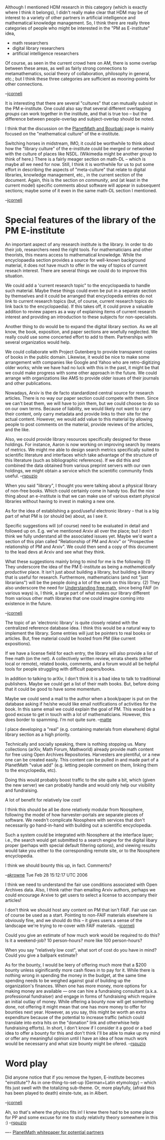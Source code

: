#+STARTUP: showeverything logdone
#+options: num:nil

Although I mentioned HDM research in this category (which is exactly
where I think it belongs), I didn't really make clear that HDM may be
of interest to a variety of other partners in artificial intelligence
and mathematical knowledge management.  So, I think there are really
three categories of people who might be interested in the "PM as
E-institute" idea,

 * math researchers
 * digital library researchers
 * artificial intelligence researchers

Of course, as seen in the current crowd here on AM, there is some
overlap between these areas, as well as fairly strong connections to
metamathematics, social theory of collaboration, philosophy in
general, etc.; but I think these three categories are sufficient as
mooring-points for other connections.

--[[file:jcorneli.org][jcorneli]]

It is interesting that there are several "cultures" that can
mutually subsist in the PM e-institute.  One could also
say that several different overlapping /groups/ can
work together in the institute, and that is true too --
but the difference between people-overlap and subject-overlap
should be noted.

I think that the discussion on the [[file:PlanetMath and Bourbaki.org][PlanetMath and Bourbaki]]
page is mainly focused on the "mathematical culture" of the
e-institute.

Switching horses in midstream, IMO, it could be worthwhile to think
about how the "library culture" of the e-institute could be merged or
networked with the culture of places like NSDL.  (Wikimedia might
be another group to think of here.)  There is a fairly meager section
on math-DL -- which is maybe all we need for now.  Still, I think
it is worthwhile for us to put some effort in describing the
aspects of "meta-culture" that relate to digital libraries, knowledge
management, etc., in the current section of the document.  Again,
this is the section on /community/, and (at least in the current
model) specific comments about software will appear in subsequent sections;
maybe some of it even in the same math-DL section I mentioned.

--[[file:jcorneli.org][jcorneli]]

* Special features of the library of the PM E-institute

An important aspect of any research institute is the library.  In
order to do their job, researchers need the right tools.  For
mathematicians and other theorists, this means access to mathematical
knowledge.  While the encyclopaedia section provides a source for
well-known background material, it does not have much to offer in the
way of topics of current reseach interest.  There are several things
we could do to improve this situation.  

We could add a 'current research topic" to the encyclopaedia to handle
such material.  Maybe these things could even be put in a separate
section by themselves and it could be arranged that encyclopedia
entries do not link to current research topics (but, of course,
current research topics do link back to the encyclopaedia).  If this
takes off, it could prove a valuable addition to review papers as a
way of explaining items of current research interest and providing an
introduction to these subjects for non-specialists.

Another thing to do would be to expand the digital library section.
As we all know, the book, exposition, and paper sections are woefully
neglected.  We really could use some concerted effort to add to them.
Partnerships with several organizatios would help.

We could collaborate with Project Gutenberg to provide transparent
copies of books in the public domain.  Likewise, it would be nice to
make some arrangement with companies like Google and Yahoo who are
retro-digitizing older works; while we have had no luck with this in
the past, it might be that we could make progress with some other
approach in the future.  We could arrange with organizations like AMS
to provide older issues of their journals and other publications.

Nowadays, Arxiv is the de facto standardized central source for
research articles.  There is no way our paper section could compete
with them.  Since we can't beat them, we will have to join them, but
we could choose to do so on our own terms.  Because of liability, we
would likely not want to carry their content, only carry metadata and
provide links to their site for the actual content.  However, we would
add value to this material by allowing people to post comments on the
material, provide reviews of the articles, and the like.

Also, we could provide library resources specifically designed for
these holdings.  For instance, Aaron is now working on improving
search by means of metrics.  We might me able to design search metrics
specifically suited to scientific literature and interfaces which take
advantage of the structure of this literature (such as bibliographic
references).  If we did this and combined the data obtained from
various preprint servers with our own holdings, we might obtain a
service which the scientific community finds useful.
--[[file:rspuzio.org][rspuzio]]

When you said "library", I thought you were talking about a physical
library of non-free books.  Which could certainly come in handy too.
But the nice thing about an e-institute is that we can make use of
various extant physical libraries without having to invest in making
a new one.

As for the idea of establishing a good/useful electronic library --
that is a big part of what PM is (or should be) about, as I see it.

Specific suggestions will (of course) need to be evaluated in detail
and followed up on.  E.g.  we've mentioned Arxiv all over the place;
but I don't think we fully understand all the associated issues yet.
Maybe we'd want a section of this plan called "Relationship of PM and
Arxiv" or "Prospective relationship of PM and Arxiv".  We could then
send a copy of this document to the lead devs at Arxiv and see what
they think.

What these suggestions mainly bring to mind for me is the following:
(1) They underscore the idea of the PM E-institute as being a
/mathematically productive/ place.  It isn't just about building
a library, but building a library that is useful for research.
Furthermore, mathematicians (and not "just librarians") will be
the people doing a lot of the work on this library.  (2)
They also underscore the need for [[file:Understanding free math.org][Understanding free math]],
since being FAIF (in various ways) is, I think, a large part of
what makes our library different from various other math libraries
that one could imagine coming into existence in the future.

--[[file:jcorneli.org][jcorneli]]

The topic of an 'electronic library' is quite closely related with
the centralized reference database idea. I think this would be a
natural way to implement the library. Some entries will just be
pointers to real books or articles. But, free material could be
hosted from PM (like current expositions). 

If we have a license field for each entry, the library will also provide 
a list of free math (on the net). A collectively written review, errata
sheets (either local or remote), related books, comments, and a forum would 
all be helpful tools for people struggling with difficult papers/books. 

In addition to talking to arXiv, I don't think it is  a bad idea to talk
to traditional publishers. Maybe we could get a list of their math books.
But, before doing that it could be good to have some momentum. 

Maybe we could send a mail to the author
when a book/paper is put on the database asking if he/she would 
like email notifications of activities for the book.
In this same email we could explain the goal of PM. This would be a good excuse
to get in touch with a lot of mathematicians. However, this does border
to spamming. I'm not quite sure.
--[[file:matte.org][matte]]

I place developing a "real" (e.g. containing materials from elsewhere)
digital library section as a high priority.

Technically and socially speaking, there is nothing stopping us.  Many
collections (arXiv, Math Forum, Mathworld) already provide math
content for free using Open Archives Repositories.  Harvesters are
plentiful, or a new one can be created easily.  This content can be
pulled in and made part of a PlanetMath "value add" (e.g. letting
people comment on them, linking them to the encyclopedia, etc).

Doing this would probably boost traffic to the site quite a bit, which
(given the new server) we can probably handle and would only help our
visibility and fundraising.

A lot of benefit for relatively low cost!

I think this should be all be done relatively modular from Noosphere,
following the model of how harvester-portals are separate pieces of
software.  We needn't complicate Noosphere with services that don't
necessarily go hand-in-hand with building out a scientific
encyclopedia.

Such a system could be integrated with Noosphere at the interface
layer; i.e., the search would get submitted to a search engine for the
digital libary proper (perhaps with special default filtering
options), and viewing results would take you either to the
corresponding remote site, or to the Noosphere encyclopedia.

I think we should bounty this up, in fact.  Comments?

--[[file:akrowne.org][akrowne]] Tue Feb 28 15:12:17 UTC 2006

I think we need to understand the fair use conditions associated with
Open Archives data.  Also, I think rather than emailing Arxiv authors,
perhaps we could encourage Arxive to get users to select a license to
accompany their articles!

I don't think we should host any content on PM that isn't FAIF.
Fair use can of course be used as a start.  Pointing to non-FAIF
materials elsewhere is obviously fine, and we should do this --
it gives users a sense of the landscape we're trying to re-cover
with FAIF materials. --[[file:jcorneli.org][jcorneli]]

Could you give an estimate of how much work would be required to do
this?  Is it a weekend-job? 10 person-hours? more like 100
person-hours?

When you say "relatively low cost", what sort of cost do you have in
mind?  Could you give a ballpark estimate?

As for the bounty, I would be leery of offering much more that a $200
bounty unless siginificantly more cash flows in to pay for it.  While
there is nothing wrong in spending the money in the budget, at the
same time spending needs to be weighed against goal of building up the
organization's finances.  When one has more money, more options for
making money are available --- one can hire a fundraising consultant
(a.k.a. professional fundraiser) and engage in forms of fundraising
which require an initial outlay of money.  While offering a bounty now
will get something done, not offering it might mean that one has more
money to offer for bounties next year.  However, as you say, this
might be worth an extra expenditure because of the potential to
increase traffic (which could translate into extra hits on the
"donation" link and otherwhise help fundraising efforts).  In short, I
don't know if I consider it a good or a bad idea to offer a bounty for
this and don't think I'll be able to make up my mind or offer any
meaningful opinion until I have an idea of how much work would be
necessarry and what size bounty might be ofered.
--[[file:rspuzio.org][rspuzio]]

* Word play

Did anyone notice that if you remove the hypen, E-institute becomes
"einstitute"?  As in one-thing-to-set-up (German+Latin etymology) --
which fits just swell with the totalizing sub-theme.  Or, more playfully,
(afraid this has been played to death) einste-tute, as in Albert.

--[[file:jcorneli.org][jcorneli]]

Ah, so that's where the physics fits in!  I knew there had to be
some place for PP and some excuse for me to study relativity 
theory somewhere in this :) --[[file:rspuzio.org][rspuzio]]

----
[[file:PlanetMath whitepaper for potential partners.org][PlanetMath whitepaper for potential partners]]
